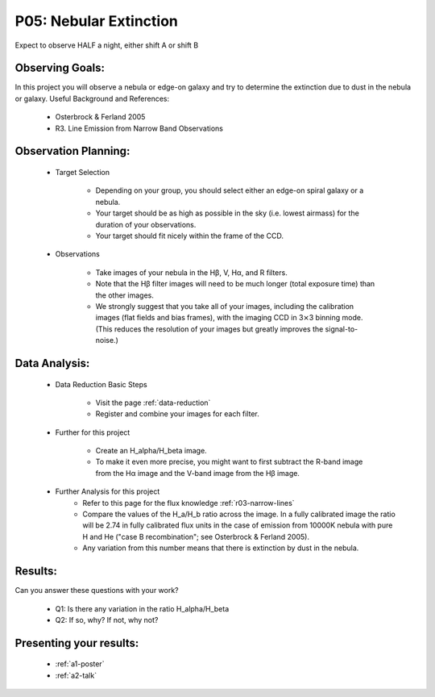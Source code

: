 .. _p5-nebular-extinction:

P05: Nebular Extinction
=======================
Expect to observe HALF a night, either shift A or shift B

Observing Goals:
^^^^^^^^^^^^^^^^

In this project you will observe a nebula or edge-on galaxy and try to determine the extinction due to dust in the nebula or galaxy. 
Useful Background and References:

    * Osterbrock & Ferland 2005
    * R3. Line Emission from Narrow Band Observations

Observation Planning:
^^^^^^^^^^^^^^^^^^^^^

    * Target Selection

        * Depending on your group, you should select either an edge-on spiral galaxy or a nebula.
        * Your target should be as high as possible in the sky (i.e. lowest airmass) for the duration of your observations.
        * Your target should fit nicely within the frame of the CCD.

    * Observations

        * Take images of your nebula in the Hβ, V, Hα, and R filters. 
        * Note that the Hβ filter images will need to be much longer (total exposure time) than the other images.
        * We strongly suggest that you take all of your images, including the calibration images (flat fields and bias frames), with the imaging CCD in 3⨯3 binning mode. (This reduces the resolution of your images but greatly improves the signal-to-noise.)

Data Analysis:
^^^^^^^^^^^^^^^

    * Data Reduction Basic Steps

        * Visit the page :ref:`data-reduction`
        * Register and combine your images for each filter.

    * Further for this project

        * Create an H_alpha/H_beta image.
        * To make it even more precise, you might want to first subtract the R-band image from the Hα image and the V-band image from the Hβ image.

    * Further Analysis for this project
        * Refer to this page for the flux knowledge :ref:`r03-narrow-lines`
        * Compare the values of the H_a/H_b ratio across the image. In a fully calibrated image the ratio will be 2.74 in fully calibrated flux units in the case of emission from 10000K nebula with pure H and He ("case B recombination"; see Osterbrock & Ferland 2005). 
        * Any variation from this number means that there is extinction by dust in the nebula.

Results: 
^^^^^^^^

Can you answer these questions with your work?

    * Q1: Is there any variation in the ratio H_alpha/H_beta
    * Q2: If so, why? If not, why not?

Presenting your results:
^^^^^^^^^^^^^^^^^^^^^^^^

   - :ref:`a1-poster`
   - :ref:`a2-talk`
